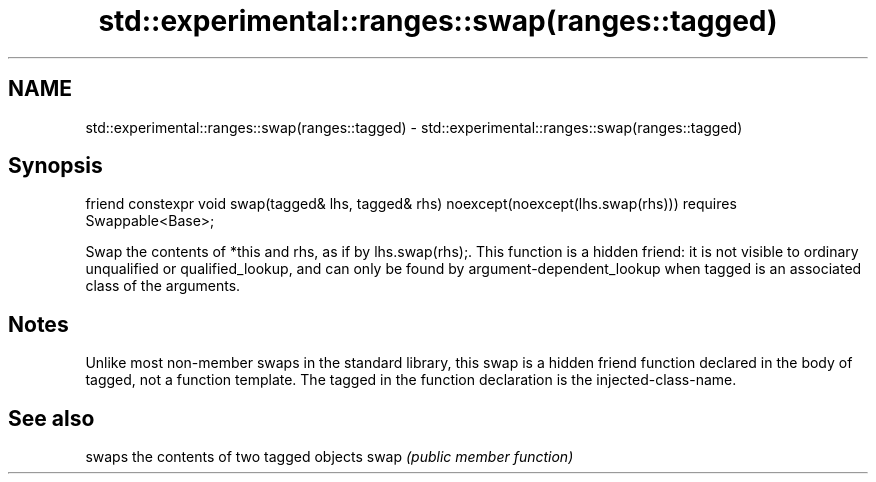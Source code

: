 .TH std::experimental::ranges::swap(ranges::tagged) 3 "2020.03.24" "http://cppreference.com" "C++ Standard Libary"
.SH NAME
std::experimental::ranges::swap(ranges::tagged) \- std::experimental::ranges::swap(ranges::tagged)

.SH Synopsis

friend constexpr void swap(tagged& lhs, tagged& rhs) noexcept(noexcept(lhs.swap(rhs)))
requires Swappable<Base>;

Swap the contents of *this and rhs, as if by lhs.swap(rhs);.
This function is a hidden friend: it is not visible to ordinary unqualified or qualified_lookup, and can only be found by argument-dependent_lookup when tagged is an associated class of the arguments.

.SH Notes

Unlike most non-member swaps in the standard library, this swap is a hidden friend function declared in the body of tagged, not a function template. The tagged in the function declaration is the injected-class-name.

.SH See also


     swaps the contents of two tagged objects
swap \fI(public member function)\fP




